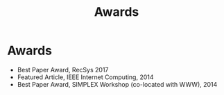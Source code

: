 # -*- fill-column: 100; -*-
#+TITLE: Awards
#+OPTIONS: toc:nil num:nil

* Awards
  - Best Paper Award, RecSys 2017
  - Featured Article, IEEE Internet Computing, 2014
  - Best Paper Award, SIMPLEX Workshop (co-located with WWW), 2014
